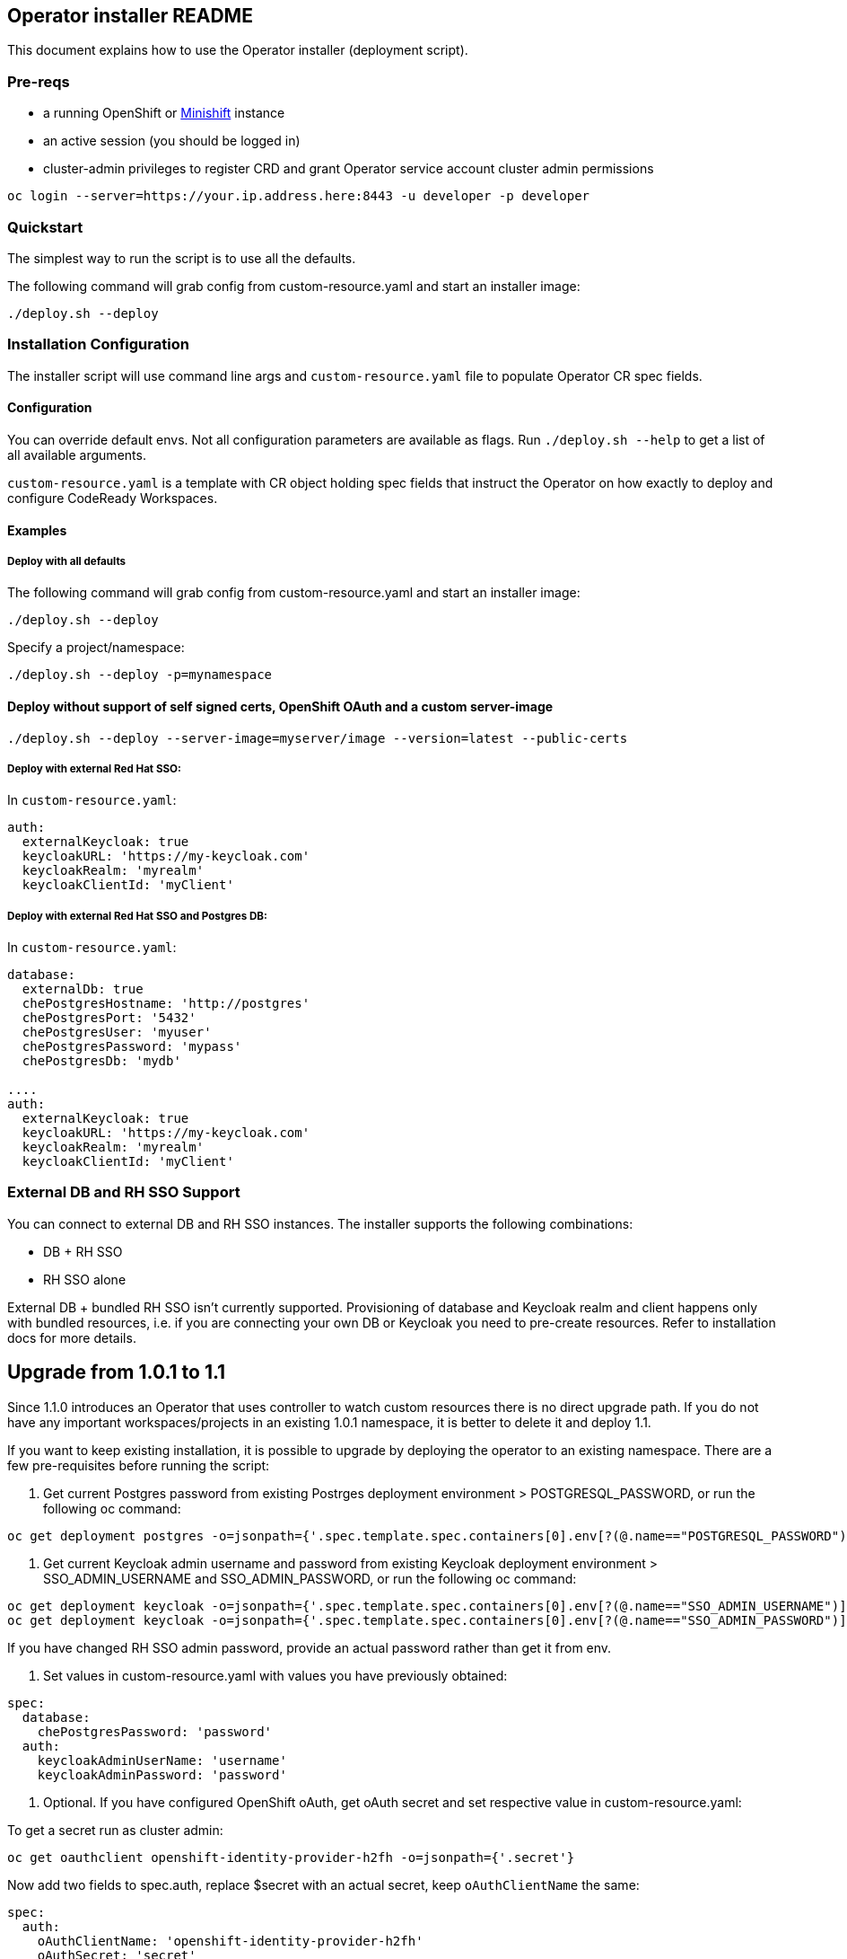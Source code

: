 ## Operator installer README

This document explains how to use the Operator installer (deployment script).

### Pre-reqs

* a running OpenShift or link:https://docs.okd.io/latest/minishift/index.html[Minishift] instance
* an active session (you should be logged in)
* cluster-admin privileges to register CRD and grant Operator service account cluster admin permissions
```
oc login --server=https://your.ip.address.here:8443 -u developer -p developer
```

### Quickstart

The simplest way to run the script is to use all the defaults.

The following command will grab config from custom-resource.yaml and start an installer image:

```
./deploy.sh --deploy
```

### Installation Configuration

The installer script will use command line args and `custom-resource.yaml` file to populate Operator CR spec fields.

#### Configuration

You can override default envs. Not all configuration parameters are available as flags. Run `./deploy.sh --help` to get a list of all available arguments.

`custom-resource.yaml` is a template with CR object holding spec fields that instruct the Operator on how exactly to deploy and configure CodeReady Workspaces.

#### Examples

##### Deploy with all defaults

The following command will grab config from custom-resource.yaml and start an installer image:

```
./deploy.sh --deploy
```
Specify a project/namespace:

```
./deploy.sh --deploy -p=mynamespace
```

#### Deploy without support of self signed certs, OpenShift OAuth and a custom server-image

```
./deploy.sh --deploy --server-image=myserver/image --version=latest --public-certs
```

##### Deploy with external Red Hat SSO:

In `custom-resource.yaml`:

```
auth:
  externalKeycloak: true
  keycloakURL: 'https://my-keycloak.com'
  keycloakRealm: 'myrealm'
  keycloakClientId: 'myClient'

```

##### Deploy with external Red Hat SSO and Postgres DB:

In `custom-resource.yaml`:

```
database:
  externalDb: true
  chePostgresHostname: 'http://postgres'
  chePostgresPort: '5432'
  chePostgresUser: 'myuser'
  chePostgresPassword: 'mypass'
  chePostgresDb: 'mydb'

....
auth:
  externalKeycloak: true
  keycloakURL: 'https://my-keycloak.com'
  keycloakRealm: 'myrealm'
  keycloakClientId: 'myClient'
```

### External DB and RH SSO Support

You can connect to external DB and RH SSO instances. The installer supports the following combinations:

* DB + RH SSO
* RH SSO alone

External DB + bundled RH SSO isn't currently supported. Provisioning of database and Keycloak realm and client happens only with bundled resources,
i.e. if you are connecting your own DB or Keycloak you need to pre-create resources. Refer to installation docs for more details.


## Upgrade from 1.0.1 to 1.1

Since 1.1.0 introduces an Operator that uses controller to watch custom resources there is no direct upgrade path. If you do not have any important workspaces/projects in an existing 1.0.1 namespace, it is better to delete it and deploy 1.1.

If you want to keep existing installation, it is possible to upgrade by deploying the operator to an existing namespace. There are a few pre-requisites before running the script:

1. Get current Postgres password from existing Postrges deployment environment > POSTGRESQL_PASSWORD, or run the following oc command:

```
oc get deployment postgres -o=jsonpath={'.spec.template.spec.containers[0].env[?(@.name=="POSTGRESQL_PASSWORD")].value'} -n $targetNamespace
```

2. Get current Keycloak admin username and password from existing Keycloak deployment environment > SSO_ADMIN_USERNAME and SSO_ADMIN_PASSWORD, or run the following oc command:


```
oc get deployment keycloak -o=jsonpath={'.spec.template.spec.containers[0].env[?(@.name=="SSO_ADMIN_USERNAME")].value'} -n $targetNamespace
oc get deployment keycloak -o=jsonpath={'.spec.template.spec.containers[0].env[?(@.name=="SSO_ADMIN_PASSWORD")].value'} -n $targetNamespace
```

If you have changed RH SSO admin password, provide an actual password rather than get it from env.

3. Set values in custom-resource.yaml with values you have previously obtained:

```
spec:
  database:
    chePostgresPassword: 'password'
  auth:
    keycloakAdminUserName: 'username'
    keycloakAdminPassword: 'password'
```

4. Optional. If you have configured OpenShift oAuth, get oAuth secret and set respective value in custom-resource.yaml:

To get a secret run as cluster admin:

```
oc get oauthclient openshift-identity-provider-h2fh -o=jsonpath={'.secret'}
```

Now add two fields to spec.auth, replace $secret with an actual secret, keep `oAuthClientName` the same:

```
spec:
  auth:
    oAuthClientName: 'openshift-identity-provider-h2fh'
    oAuthSecret: 'secret'

```

Save `custom-resource.yaml` and run the script with arguments that suit your installation.

## Uninstall

There's no dedicated function in the script that would uninstall CodeReady Workspaces, however, you can delete a custom resource which will delete all associated objects:

```
oc delete checluster/codeready -n $targetNamespace
```

where `$targetNamespace` is an OpenShift project with deployed CodeReady Workspaces (`workspaces` by default)
